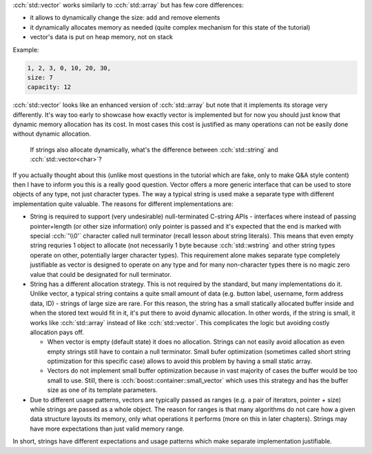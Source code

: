 .. title: 04 - std::vector
.. slug: index
.. description: standard library dynamic array
.. author: Xeverous

:cch:`std::vector` works similarly to :cch:`std::array` but has few core differences:

- it allows to dynamically change the size: add and remove elements
- it dynamically allocates memory as needed (quite complex mechanism for this state of the tutorial)
- vector's data is put on heap memory, not on stack

Example:

.. cch::
    :code_path: std_vector_example.cpp
    :color_path: std_vector_example.color

.. code::

    1, 2, 3, 0, 10, 20, 30,
    size: 7
    capacity: 12

:cch:`std::vector` looks like an enhanced version of :cch:`std::array` but note that it implements its storage very differently. It's way too early to showcase how exactly vector is implemented but for now you should just know that dynamic memory allocation has its cost. In most cases this cost is justified as many operations can not be easily done without dynamic allocation.

    If strings also allocate dynamically, what's the difference between :cch:`std::string` and :cch:`std::vector<char>`?

If you actually thought about this (unlike most questions in the tutorial which are fake, only to make Q&A style content) then I have to inform you this is a really good question. Vector offers a more generic interface that can be used to store objects of any type, not just character types. The way a typical string is used make a separate type with different implementation quite valuable. The reasons for different implementations are:

- String is required to support (very undesirable) null-terminated C-string APIs - interfaces where instead of passing pointer+length (or other size information) only pointer is passed and it's expected that the end is marked with special :cch:`'\\0'` character called null terminator (recall lesson about string literals). This means that even empty string requries 1 object to allocate (not necessarily 1 byte because :cch:`std::wstring` and other string types operate on other, potentially larger character types). This requirement alone makes separate type completely justifiable as vector is designed to operate on any type and for many non-character types there is no magic zero value that could be designated for null terminator.
- String has a different allocation strategy. This is not required by the standard, but many implementations do it. Unlike vector, a typical string contains a quite small amount of data (e.g. button label, username, form address data, ID) - strings of large size are rare. For this reason, the string has a small statically allocated buffer inside and when the stored text would fit in it, it's put there to avoid dynamic allocation. In other words, if the string is small, it works like :cch:`std::array` instead of like :cch:`std::vector`. This complicates the logic but avoiding costly allocation pays off.

  - When vector is empty (default state) it does no allocation. Strings can not easily avoid allocation as even empty strings still have to contain a null terminator. Small bufer optimization (sometimes called short string optimization for this specific case) allows to avoid this problem by having a small static array.
  - Vectors do not implement small buffer optimization because in vast majority of cases the buffer would be too small to use. Still, there is :cch:`boost::container::small_vector` which uses this strategy and has the buffer size as one of its template parameters.

- Due to different usage patterns, vectors are typically passed as ranges (e.g. a pair of iterators, pointer + size) while strings are passed as a whole object. The reason for ranges is that many algorithms do not care how a given data structure layouts its memory, only what operations it performs (more on this in later chapters). Strings may have more expectations than just valid memory range.

In short, strings have different expectations and usage patterns which make separate implementation justifiable.

.. TODO explain .c_str()
.. TODO some vector exercises?
.. TODO explain how vector implementation works
